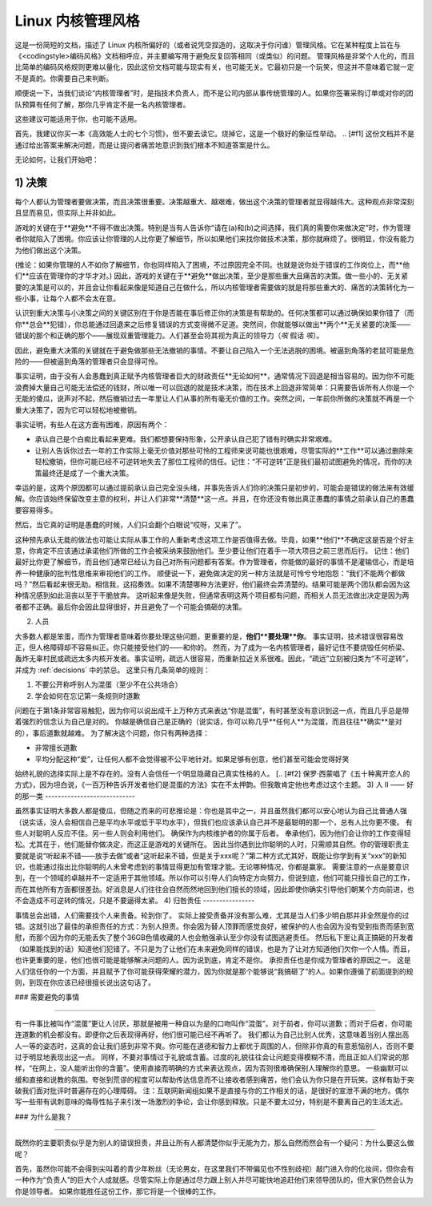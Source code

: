 Linux 内核管理风格
=============================

这是一份简短的文档，描述了 Linux 内核所偏好的（或者说凭空捏造的，这取决于你问谁）管理风格。它在某种程度上旨在与《<codingstyle>编码风格》文档相呼应，并主要编写用于避免反复回答相同（或类似）的问题。
管理风格是非常个人化的，而且比简单的编码风格规则更难以量化，因此这份文档可能与现实有关，也可能无关。它最初只是一个玩笑，但这并不意味着它就一定不是真的。你需要自己来判断。

顺便说一下，当我们谈论“内核管理者”时，是指技术负责人，而不是公司内部从事传统管理的人。如果你签署采购订单或对你的团队预算有任何了解，那你几乎肯定不是一名内核管理者。

这些建议可能适用于你，也可能不适用。

首先，我建议你买一本《高效能人士的七个习惯》，但不要去读它。烧掉它，这是一个极好的象征性举动。
.. [#f1] 这份文档并不是通过给出答案来解决问题，而是让提问者痛苦地意识到我们根本不知道答案是什么。

无论如何，让我们开始吧：

.. _decisions:

1) 决策
------------

每个人都认为管理者要做决策，而且决策很重要。决策越重大、越艰难，做出这个决策的管理者就显得越伟大。这种观点非常深刻且显而易见，但实际上并非如此。

游戏的关键在于**避免**不得不做出决策。特别是当有人告诉你“请在(a)和(b)之间选择，我们真的需要你来做决定”时，作为管理者你就陷入了困境。你应该让你管理的人比你更了解细节，所以如果他们来找你做技术决策，那你就麻烦了。很明显，你没有能力为他们做出这个决策。

(推论：如果你管理的人不如你了解细节，你也同样陷入了困境，不过原因完全不同。也就是说你处于错误的工作岗位上，而**他们**应该在管理你的才华才对。)
因此，游戏的关键在于**避免**做出决策，至少是那些重大且痛苦的决策。做一些小的、无关紧要的决策是可以的，并且会让你看起来像是知道自己在做什么，所以内核管理者需要做的就是将那些重大的、痛苦的决策转化为一些小事，让每个人都不会太在意。

认识到重大决策与小决策之间的关键区别在于你是否能在事后修正你的决策是有帮助的。任何决策都可以通过确保如果你错了（而你**总会**犯错），你总能通过回退来之后修复错误的方式变得微不足道。突然间，你就能够以做出**两个**无关紧要的决策——错误的那个和正确的那个——展现双重管理能力。人们甚至会将其视为真正的领导力（*咳* 假话 *咳*）。

因此，避免重大决策的关键就在于避免做那些无法撤销的事情。不要让自己陷入一个无法逃脱的困境。被逼到角落的老鼠可能是危险的——但被逼到角落的管理者只会显得可怜。

事实证明，由于没有人会愚蠢到真正赋予内核管理者巨大的财政责任**无论如何**，通常情况下回退是相当容易的。因为你不可能浪费掉大量自己可能无法偿还的钱财，所以唯一可以回退的就是技术决策，而在技术上回退非常简单：只需要告诉所有人你是一个无能的傻瓜，说声对不起，然后撤销过去一年里让人们从事的所有毫无价值的工作。突然之间，一年前你所做的决策就不再是一个重大决策了，因为它可以轻松地被撤销。

事实证明，有些人在这方面有困难，原因有两个：

- 承认自己是个白痴比看起来更难。我们都想要保持形象，公开承认自己犯了错有时确实非常艰难。
- 让别人告诉你过去一年的工作实际上毫无价值对那些可怜的工程师来说可能也很艰难，尽管实际的**工作**可以通过删除来轻松撤销，但你可能已经不可逆转地失去了那位工程师的信任。记住：“不可逆转”正是我们最初试图避免的情况，而你的决策最终还是成了一个重大决策。
  
幸运的是，这两个原因都可以通过提前承认自己完全没头绪，并事先告诉人们你的决策只是初步的，可能会是错误的做法来有效缓解。你应该始终保留改变主意的权利，并让人们非常**清楚**这一点。并且，在你还没有做出真正愚蠢的事情之前承认自己的愚蠢要容易得多。

然后，当它真的证明是愚蠢的时候，人们只会翻个白眼说“哎呀，又来了”。

这种预先承认无能的做法也可能让实际从事工作的人重新考虑这项工作是否值得去做。毕竟，如果**他们**不确定这是否是个好主意，你肯定不应该通过承诺他们所做的工作会被采纳来鼓励他们。至少要让他们在着手一项大项目之前三思而后行。
记住：他们最好比你更了解细节，而且他们通常已经认为自己对所有问题都有答案。作为管理者，你能做的最好的事情不是灌输信心，而是培养一种健康的批判性思维来审视他们的工作。
顺便说一下，避免做决定的另一种方法就是可怜兮兮地抱怨：“我们不能两个都做吗？”然后看起来很无助。相信我，这招奏效。如果不清楚哪种方法更好，他们最终会弄清楚的。结果可能是两个团队都会因为这种情况感到如此沮丧以至于干脆放弃。
这听起来像是失败，但通常表明这两个项目都有问题，而相关人员无法做出决定是因为两者都不正确。最后你会因此显得很好，并且避免了一个可能会搞砸的决策。

2) 人员

大多数人都是笨蛋，而作为管理者意味着你要处理这些问题，更重要的是，**他们**要处理**你**。
事实证明，技术错误很容易改正，但人格障碍却不容易纠正。你只能接受他们的——和你的。
然而，为了成为一名内核管理者，最好记住不要烧毁任何桥梁、轰炸无辜村民或疏远太多内核开发者。事实证明，疏远人很容易，而重新拉近关系很难。因此，“疏远”立刻被归类为“不可逆转”，并成为 :ref:`decisions` 中的禁忌。
这里只有几条简单的规则：

(1) 不要公开称呼别人为混蛋（至少不在公共场合）
(2) 学会如何在忘记第一条规则时道歉

问题在于第1条非常容易触犯，因为你可以说出成千上万种方式来表达“你是混蛋”，有时甚至没有意识到这一点，而且几乎总是带着强烈的信念认为自己是对的。
你越是确信自己是正确的（说实话，你可以称几乎**任何人**为混蛋，而且往往**确实**是对的），事后道歉就越难。
为了解决这个问题，你只有两种选择：

- 非常擅长道歉
- 平均分配这种“爱”，让任何人都不会觉得被不公平地针对。如果足够有创意，他们甚至可能会觉得好笑
始终礼貌的选择实际上是不存在的。没有人会信任一个明显隐藏自己真实性格的人。
[.. [#f2] 保罗·西蒙唱了《五十种离开恋人的方式》，因为坦白说，《一百万种告诉开发者他们是混蛋的方法》实在不太押韵。但我敢肯定他也考虑过这个主题。
3) 人 II —— 好的那一类
----------------------------

虽然事实证明大多数人都是傻瓜，但随之而来的可悲推论是：你也是其中之一，并且虽然我们都可以安心地认为自己比普通人强（说实话，没人会相信自己是平均水平或低于平均水平），但我们也应该承认自己并不是最聪明的那一个，总有人比你更不傻。
有些人对聪明人反应不佳。另一些人则会利用他们。
确保作为内核维护者的你属于后者。
奉承他们，因为他们会让你的工作变得轻松。尤其在于，他们能替你做决定，而这正是游戏的关键所在。
因此当你遇到比你聪明的人时，只需顺其自然。你的管理职责主要就是说“听起来不错——放手去做”或者“这听起来不错，但是关于xxx呢？”第二种方式尤其好，既能让你学到有关“xxx”的新知识，也能通过指出比你聪明的人未曾考虑到的事情显得更加有管理才能。无论哪种情况，你都是赢家。
需要注意的一点是要意识到，在一个领域的卓越并不一定适用于其他领域。所以你可以引导人们向特定方向努力，但说到底，他们可能只擅长自己的工作，而在其他所有方面都很差劲。好消息是人们往往会自然而然地回到他们擅长的领域，因此即使你确实引导他们朝某个方向前进，也不会造成不可逆转的情况，只是不要逼得太紧。
4) 归咎责任
----------------

事情总会出错，人们需要找个人来责备。轮到你了。
实际上接受责备并没有那么难，尤其是当人们多少明白那并非全然是你的过错。这就引出了最佳的承担责任的方式：为别人担责。你会因为替人顶罪而感觉良好，被保护的人也会因为没有受到指责而感到宽慰，而那个因为你的无能丢失了整个36GB色情收藏的人也会勉强承认至少你没有试图逃避责任。
然后私下里让真正搞砸的开发者（如果能找到的话）知道他们犯错了。不只是为了让他们在未来避免同样的错误，也是为了让对方知道他们欠你一个人情。而且，也许更重要的是，他们也很可能是能够解决问题的人。因为说到底，肯定不是你。
承担责任也是你成为管理者的原因之一。
这是人们信任你的一个方面，并且赋予了你可能获得荣耀的潜力，因为你就是那个能够说“我搞砸了”的人。如果你遵循了前面提到的规则，到现在你应该已经很擅长说出这句话了。

### 需要避免的事情

------------------

有一件事比被叫作“混蛋”更让人讨厌，那就是被用一种自以为是的口吻叫作“混蛋”。对于前者，你可以道歉；而对于后者，你可能连道歉的机会都没有。即便你之后表现得再好，他们很可能已经不再听了。
我们都认为自己比别人优秀，这意味着当别人摆出高人一等的姿态时，这真的会让我们感到非常不爽。你可能在道德和智力上都优于周围的人，但除非你真的有意惹恼别人，否则不要过于明显地表现出这一点。
同样，不要对事情过于礼貌或含蓄。过度的礼貌往往会让问题变得模糊不清，而且正如人们常说的那样，“在网上，没人能听出你的含蓄”。使用直接而明确的方式来表达观点，因为否则很难确保别人理解你的意思。
一些幽默可以缓和直接和说教的氛围。夸张到荒谬的程度可以帮助传达信息而不让接收者感到痛苦，他们会认为你只是在开玩笑。这样有助于突破我们面对批评时普遍存在的心理障碍。
注：互联网新闻组如果不是直接与你的工作相关的话，是很好的宣泄不满的地方。偶尔写一些带有讽刺意味的侮辱性帖子来引发一场激烈的争论，会让你感到释放。只是不要太过分，特别是不要离自己的生活太近。

### 为什么是我？

--------

既然你的主要职责似乎是为别人的错误担责，并且让所有人都清楚你似乎无能为力，那么自然而然会有一个疑问：为什么要这么做呢？

首先，虽然你可能不会得到尖叫着的青少年粉丝（无论男女，在这里我们不带偏见也不性别歧视）敲门进入你的化妆间，但你会有一种作为“负责人”的巨大个人成就感。尽管实际上你是通过尽力跟上别人并尽可能快地追赶他们来领导团队的，但大家仍然会认为你是领导者。
如果你能胜任这份工作，那它将是一个很棒的工作。
